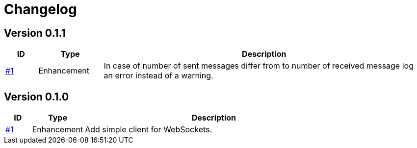 = Changelog

== Version 0.1.1
[cols="1,2,<10a", options="header"]
|===
|ID|Type|Description
|https://github.com/Axway-API-Management-Plus/ws-client-simple/issues/1[#1]
|Enhancement
|In case of number of sent messages differ from to number of received message log an error instead of a warning.
|===

== Version 0.1.0
[cols="1,2,<10a", options="header"]
|===
|ID|Type|Description
|https://github.com/Axway-API-Management-Plus/ws-client-simple/issues/1[#1]
|Enhancement
|Add simple client for WebSockets.
|===
